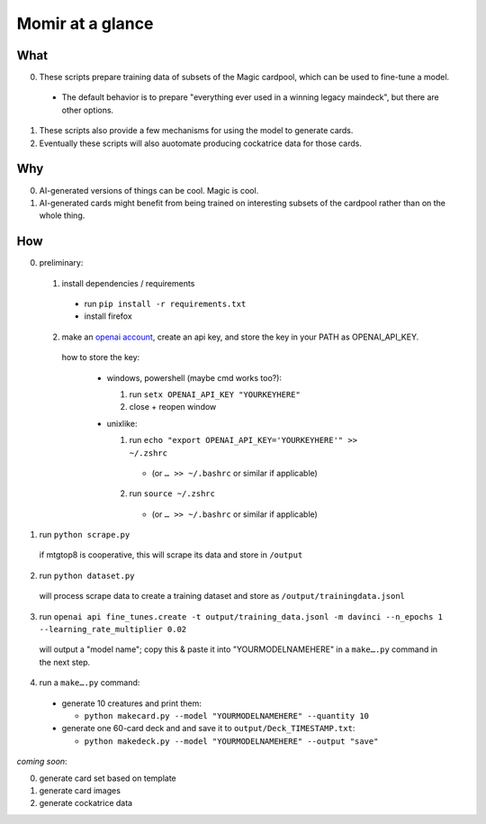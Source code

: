 =================
Momir at a glance
=================

----
What
----

0. These scripts prepare training data of subsets of the Magic cardpool, which can be used to fine-tune a model.

  * The default behavior is to prepare "everything ever used in a winning legacy maindeck", but there are other options.

1. These scripts also provide a few mechanisms for using the model to generate cards.

2. Eventually these scripts will also auotomate producing cockatrice data for those cards.

---
Why
---

0. AI-generated versions of things can be cool. Magic is cool.

1. AI-generated cards might benefit from being trained on interesting subsets of the cardpool rather than on the whole thing.

---
How
---

0. preliminary:
    
  1. install dependencies / requirements

    * run ``pip install -r requirements.txt``

    * install firefox

  2. make an `openai account <https://openai.com/api/pricing/>`_, create an api key, and store the key in your PATH as OPENAI_API_KEY.
  
    how to store the key:

      * windows, powershell (maybe cmd works too?):

        1. run ``setx OPENAI_API_KEY "YOURKEYHERE"``

        2. close + reopen window

      * unixlike: 

        1. run ``echo "export OPENAI_API_KEY='YOURKEYHERE'" >> ~/.zshrc``

          * (or ``… >> ~/.bashrc`` or similar if applicable)

        2. run ``source ~/.zshrc``

          * (or ``… >> ~/.bashrc`` or similar if applicable)

1. run ``python scrape.py``

  if mtgtop8 is cooperative, this will scrape its data and store in ``/output``

2. run ``python dataset.py``

  will process scrape data to create a training dataset and store as ``/output/trainingdata.jsonl``

3. run ``openai api fine_tunes.create -t output/training_data.jsonl -m davinci --n_epochs 1 --learning_rate_multiplier 0.02``

  will output a "model name"; copy this & paste it into "YOURMODELNAMEHERE" in a ``make….py`` command in the next step.

4. run a ``make….py`` command:
  
  * generate 10 creatures and print them:
  
    * ``python makecard.py --model "YOURMODELNAMEHERE" --quantity 10``
  
  * generate one 60-card deck and and save it to ``output/Deck_TIMESTAMP.txt``:

    * ``python makedeck.py --model "YOURMODELNAMEHERE" --output "save"``
  
*coming soon*:

0. generate card set based on template

1. generate card images

2. generate cockatrice data